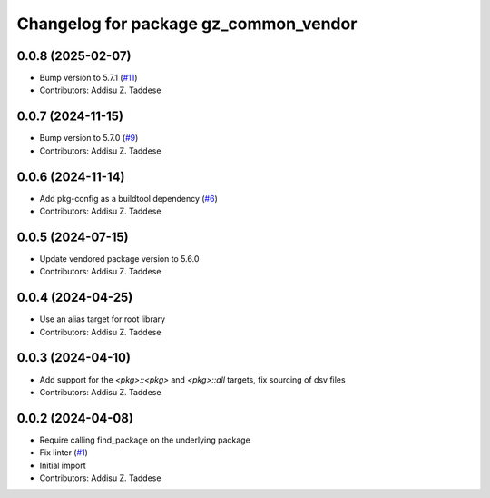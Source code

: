 ^^^^^^^^^^^^^^^^^^^^^^^^^^^^^^^^^^^^^^
Changelog for package gz_common_vendor
^^^^^^^^^^^^^^^^^^^^^^^^^^^^^^^^^^^^^^

0.0.8 (2025-02-07)
------------------
* Bump version to 5.7.1 (`#11 <https://github.com/gazebo-release/gz_common_vendor/issues/11>`_)
* Contributors: Addisu Z. Taddese

0.0.7 (2024-11-15)
------------------
* Bump version to 5.7.0 (`#9 <https://github.com/gazebo-release/gz_common_vendor/issues/9>`_)
* Contributors: Addisu Z. Taddese

0.0.6 (2024-11-14)
------------------
* Add pkg-config as a buildtool dependency (`#6 <https://github.com/gazebo-release/gz_common_vendor/issues/6>`_)
* Contributors: Addisu Z. Taddese

0.0.5 (2024-07-15)
------------------
* Update vendored package version to 5.6.0
* Contributors: Addisu Z. Taddese

0.0.4 (2024-04-25)
------------------
* Use an alias target for root library
* Contributors: Addisu Z. Taddese

0.0.3 (2024-04-10)
------------------
* Add support for the `<pkg>::<pkg>` and `<pkg>::all` targets, fix sourcing of dsv files
* Contributors: Addisu Z. Taddese

0.0.2 (2024-04-08)
------------------
* Require calling find_package on the underlying package
* Fix linter (`#1 <https://github.com/gazebo-release/gz_common_vendor/issues/1>`_)
* Initial import
* Contributors: Addisu Z. Taddese
